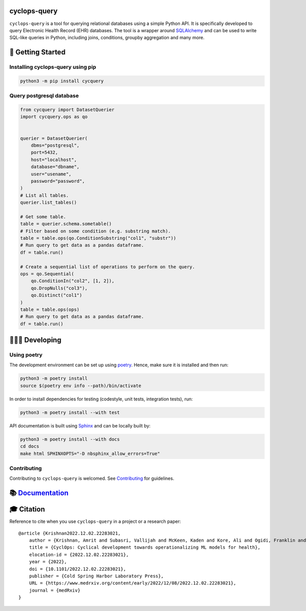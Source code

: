 cyclops-query
=============

|PyPI| |code checks| |integration tests| |docs| |codecov| |license|

``cyclops-query`` is a tool for querying relational databases using a
simple Python API. It is specifically developed to query Electronic
Health Record (EHR) databases. The tool is a wrapper around
`SQLAlchemy <https://www.sqlalchemy.org/>`__ and can be used to write
SQL-like queries in Python, including joins, conditions, groupby
aggregation and many more.

🐣 Getting Started
==================

Installing cyclops-query using pip
----------------------------------

.. code:: bash

   python3 -m pip install cycquery

Query postgresql database
-------------------------

.. code:: python

   from cycquery import DatasetQuerier
   import cycquery.ops as qo


   querier = DatasetQuerier(
       dbms="postgresql",
       port=5432,
       host="localhost",
       database="dbname",
       user="usename",
       password="password",
   )
   # List all tables.
   querier.list_tables()

   # Get some table.
   table = querier.schema.sometable()
   # Filter based on some condition (e.g. substring match).
   table = table.ops(qo.ConditionSubstring("col1", "substr"))
   # Run query to get data as a pandas dataframe.
   df = table.run()

   # Create a sequential list of operations to perform on the query.
   ops = qo.Sequential(
       qo.ConditionIn("col2", [1, 2]),
       qo.DropNulls("col3"),
       qo.Distinct("col1")
   )
   table = table.ops(ops)
   # Run query to get data as a pandas dataframe.
   df = table.run()

🧑🏿‍💻 Developing
=============

Using poetry
------------

The development environment can be set up using
`poetry <https://python-poetry.org/docs/#installation>`__. Hence, make
sure it is installed and then run:

.. code:: bash

   python3 -m poetry install
   source $(poetry env info --path)/bin/activate

In order to install dependencies for testing (codestyle, unit tests,
integration tests), run:

.. code:: bash

   python3 -m poetry install --with test

API documentation is built using
`Sphinx <https://www.sphinx-doc.org/en/master/>`__ and can be locally
built by:

.. code:: bash

   python3 -m poetry install --with docs
   cd docs
   make html SPHINXOPTS="-D nbsphinx_allow_errors=True"

Contributing
------------

Contributing to ``cyclops-query`` is welcomed. See
`Contributing <https://vectorinstitute.github.io/cyclops-query/api/contributing.html>`__
for guidelines.

📚 `Documentation <https://vectorinstitute.github.io/cyclops-query/>`__
=======================================================================

🎓 Citation
===========

Reference to cite when you use ``cyclops-query`` in a project or a
research paper:

::

   @article {Krishnan2022.12.02.22283021,
       author = {Krishnan, Amrit and Subasri, Vallijah and McKeen, Kaden and Kore, Ali and Ogidi, Franklin and Alinoori, Mahshid and Lalani, Nadim and Dhalla, Azra and Verma, Amol and Razak, Fahad and Pandya, Deval and Dolatabadi, Elham},
       title = {CyclOps: Cyclical development towards operationalizing ML models for health},
       elocation-id = {2022.12.02.22283021},
       year = {2022},
       doi = {10.1101/2022.12.02.22283021},
       publisher = {Cold Spring Harbor Laboratory Press},
       URL = {https://www.medrxiv.org/content/early/2022/12/08/2022.12.02.22283021},
       journal = {medRxiv}
   }

.. |PyPI| image:: https://img.shields.io/pypi/v/cycquery
   :target: https://pypi.org/project/cycquery
.. |code checks| image:: https://github.com/VectorInstitute/cyclops-query/actions/workflows/code_checks.yml/badge.svg
   :target: https://github.com/VectorInstitute/cyclops-query/actions/workflows/code_checks.yml
.. |integration tests| image:: https://github.com/VectorInstitute/cyclops-query/actions/workflows/integration_tests.yml/badge.svg
   :target: https://github.com/VectorInstitute/cyclops-query/actions/workflows/integration_tests.yml
.. |docs| image:: https://github.com/VectorInstitute/cyclops-query/actions/workflows/docs_deploy.yml/badge.svg
   :target: https://github.com/VectorInstitute/cyclops-query/actions/workflows/docs_deploy.yml
.. |codecov| image:: https://codecov.io/gh/VectorInstitute/cyclops-query/branch/main/graph/badge.svg
   :target: https://codecov.io/gh/VectorInstitute/cyclops-query
.. |license| image:: https://img.shields.io/github/license/VectorInstitute/cyclops-query.svg
   :target: https://github.com/VectorInstitute/cyclops-query/blob/main/LICENSE
